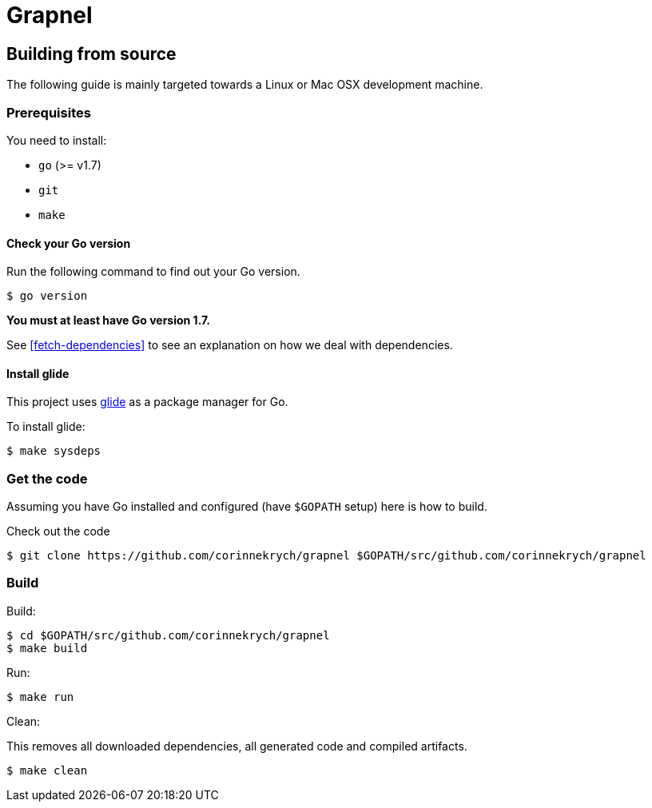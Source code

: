 = Grapnel

== Building from source [[building]]

The following guide is mainly targeted towards a Linux or Mac OSX development
machine.

=== Prerequisites [[prerequisites]]

You need to install:

* `go` (>= v1.7)
* `git`
* `make`

==== Check your Go version [[check-go-version]]

Run the following command to find out your Go version.

----
$ go version
----

*You must at least have Go version 1.7.*

See <<fetch-dependencies>> to see an explanation on how we deal with
dependencies.

==== Install glide [[glide-setup]]

This project uses link:https://glide.sh/[glide] as a package manager for Go.

To install glide:

----
$ make sysdeps
----

=== Get the code [[get-the-code]]

Assuming you have Go installed and configured (have `$GOPATH` setup) here is
how to build.

Check out the code

----
$ git clone https://github.com/corinnekrych/grapnel $GOPATH/src/github.com/corinnekrych/grapnel
----

=== Build [[build]]

Build:

----
$ cd $GOPATH/src/github.com/corinnekrych/grapnel
$ make build
----

Run:

----
$ make run
----

Clean:

This removes all downloaded dependencies, all generated code and compiled
artifacts.

----
$ make clean
----
